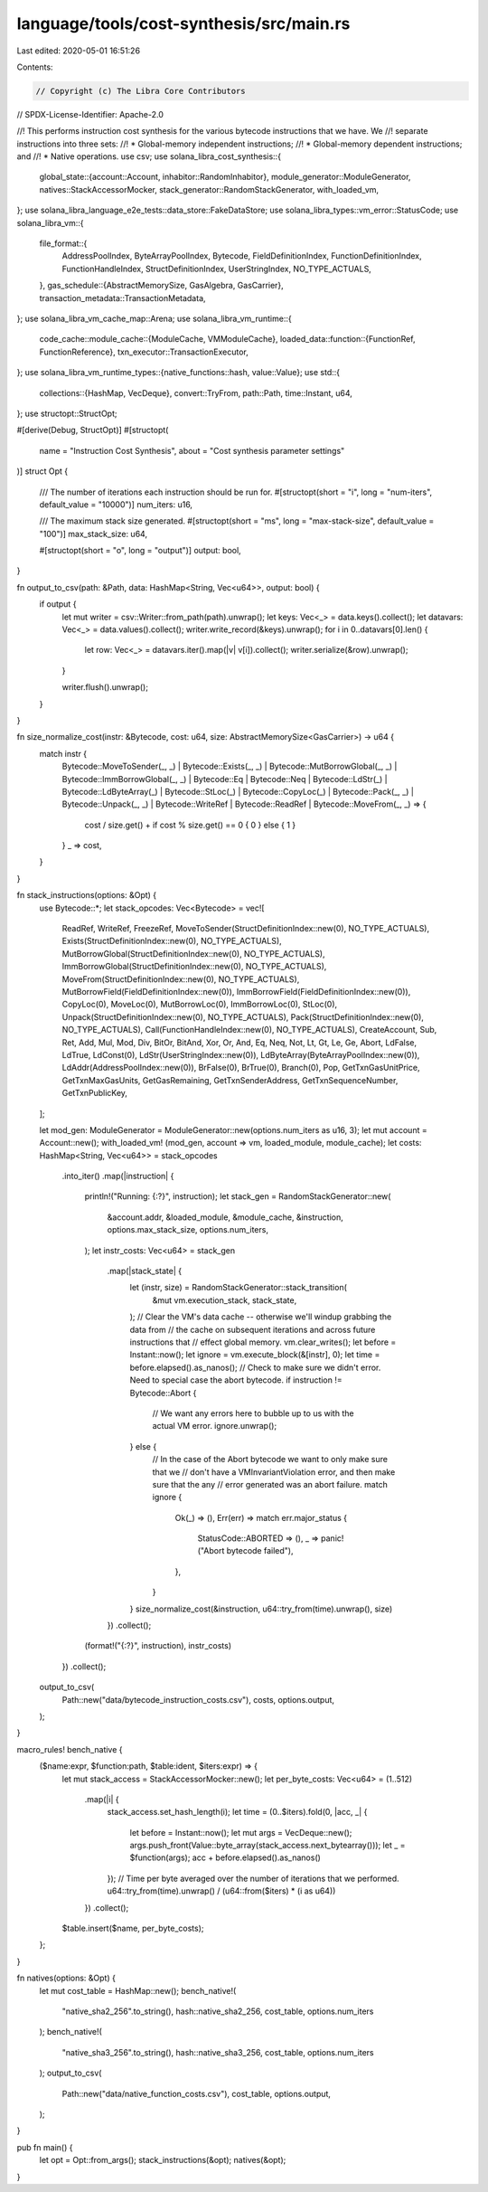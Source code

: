 language/tools/cost-synthesis/src/main.rs
=========================================

Last edited: 2020-05-01 16:51:26

Contents:

.. code-block:: rs

    // Copyright (c) The Libra Core Contributors
// SPDX-License-Identifier: Apache-2.0

//! This performs instruction cost synthesis for the various bytecode instructions that we have. We
//! separate instructions into three sets:
//! * Global-memory independent instructions;
//! * Global-memory dependent instructions; and
//! * Native operations.
use csv;
use solana_libra_cost_synthesis::{
    global_state::{account::Account, inhabitor::RandomInhabitor},
    module_generator::ModuleGenerator,
    natives::StackAccessorMocker,
    stack_generator::RandomStackGenerator,
    with_loaded_vm,
};
use solana_libra_language_e2e_tests::data_store::FakeDataStore;
use solana_libra_types::vm_error::StatusCode;
use solana_libra_vm::{
    file_format::{
        AddressPoolIndex, ByteArrayPoolIndex, Bytecode, FieldDefinitionIndex,
        FunctionDefinitionIndex, FunctionHandleIndex, StructDefinitionIndex, UserStringIndex,
        NO_TYPE_ACTUALS,
    },
    gas_schedule::{AbstractMemorySize, GasAlgebra, GasCarrier},
    transaction_metadata::TransactionMetadata,
};
use solana_libra_vm_cache_map::Arena;
use solana_libra_vm_runtime::{
    code_cache::module_cache::{ModuleCache, VMModuleCache},
    loaded_data::function::{FunctionRef, FunctionReference},
    txn_executor::TransactionExecutor,
};
use solana_libra_vm_runtime_types::{native_functions::hash, value::Value};
use std::{
    collections::{HashMap, VecDeque},
    convert::TryFrom,
    path::Path,
    time::Instant,
    u64,
};
use structopt::StructOpt;

#[derive(Debug, StructOpt)]
#[structopt(
    name = "Instruction Cost Synthesis",
    about = "Cost synthesis parameter settings"
)]
struct Opt {
    /// The number of iterations each instruction should be run for.
    #[structopt(short = "i", long = "num-iters", default_value = "10000")]
    num_iters: u16,

    /// The maximum stack size generated.
    #[structopt(short = "ms", long = "max-stack-size", default_value = "100")]
    max_stack_size: u64,

    #[structopt(short = "o", long = "output")]
    output: bool,
}

fn output_to_csv(path: &Path, data: HashMap<String, Vec<u64>>, output: bool) {
    if output {
        let mut writer = csv::Writer::from_path(path).unwrap();
        let keys: Vec<_> = data.keys().collect();
        let datavars: Vec<_> = data.values().collect();
        writer.write_record(&keys).unwrap();
        for i in 0..datavars[0].len() {
            let row: Vec<_> = datavars.iter().map(|v| v[i]).collect();
            writer.serialize(&row).unwrap();
        }

        writer.flush().unwrap();
    }
}

fn size_normalize_cost(instr: &Bytecode, cost: u64, size: AbstractMemorySize<GasCarrier>) -> u64 {
    match instr {
        Bytecode::MoveToSender(_, _)
        | Bytecode::Exists(_, _)
        | Bytecode::MutBorrowGlobal(_, _)
        | Bytecode::ImmBorrowGlobal(_, _)
        | Bytecode::Eq
        | Bytecode::Neq
        | Bytecode::LdStr(_)
        | Bytecode::LdByteArray(_)
        | Bytecode::StLoc(_)
        | Bytecode::CopyLoc(_)
        | Bytecode::Pack(_, _)
        | Bytecode::Unpack(_, _)
        | Bytecode::WriteRef
        | Bytecode::ReadRef
        | Bytecode::MoveFrom(_, _) => {
            cost / size.get() + if cost % size.get() == 0 { 0 } else { 1 }
        }
        _ => cost,
    }
}

fn stack_instructions(options: &Opt) {
    use Bytecode::*;
    let stack_opcodes: Vec<Bytecode> = vec![
        ReadRef,
        WriteRef,
        FreezeRef,
        MoveToSender(StructDefinitionIndex::new(0), NO_TYPE_ACTUALS),
        Exists(StructDefinitionIndex::new(0), NO_TYPE_ACTUALS),
        MutBorrowGlobal(StructDefinitionIndex::new(0), NO_TYPE_ACTUALS),
        ImmBorrowGlobal(StructDefinitionIndex::new(0), NO_TYPE_ACTUALS),
        MoveFrom(StructDefinitionIndex::new(0), NO_TYPE_ACTUALS),
        MutBorrowField(FieldDefinitionIndex::new(0)),
        ImmBorrowField(FieldDefinitionIndex::new(0)),
        CopyLoc(0),
        MoveLoc(0),
        MutBorrowLoc(0),
        ImmBorrowLoc(0),
        StLoc(0),
        Unpack(StructDefinitionIndex::new(0), NO_TYPE_ACTUALS),
        Pack(StructDefinitionIndex::new(0), NO_TYPE_ACTUALS),
        Call(FunctionHandleIndex::new(0), NO_TYPE_ACTUALS),
        CreateAccount,
        Sub,
        Ret,
        Add,
        Mul,
        Mod,
        Div,
        BitOr,
        BitAnd,
        Xor,
        Or,
        And,
        Eq,
        Neq,
        Not,
        Lt,
        Gt,
        Le,
        Ge,
        Abort,
        LdFalse,
        LdTrue,
        LdConst(0),
        LdStr(UserStringIndex::new(0)),
        LdByteArray(ByteArrayPoolIndex::new(0)),
        LdAddr(AddressPoolIndex::new(0)),
        BrFalse(0),
        BrTrue(0),
        Branch(0),
        Pop,
        GetTxnGasUnitPrice,
        GetTxnMaxGasUnits,
        GetGasRemaining,
        GetTxnSenderAddress,
        GetTxnSequenceNumber,
        GetTxnPublicKey,
    ];

    let mod_gen: ModuleGenerator = ModuleGenerator::new(options.num_iters as u16, 3);
    let mut account = Account::new();
    with_loaded_vm! (mod_gen, account => vm, loaded_module, module_cache);
    let costs: HashMap<String, Vec<u64>> = stack_opcodes
        .into_iter()
        .map(|instruction| {
            println!("Running: {:?}", instruction);
            let stack_gen = RandomStackGenerator::new(
                &account.addr,
                &loaded_module,
                &module_cache,
                &instruction,
                options.max_stack_size,
                options.num_iters,
            );
            let instr_costs: Vec<u64> = stack_gen
                .map(|stack_state| {
                    let (instr, size) = RandomStackGenerator::stack_transition(
                        &mut vm.execution_stack,
                        stack_state,
                    );
                    // Clear the VM's data cache -- otherwise we'll windup grabbing the data from
                    // the cache on subsequent iterations and across future instructions that
                    // effect global memory.
                    vm.clear_writes();
                    let before = Instant::now();
                    let ignore = vm.execute_block(&[instr], 0);
                    let time = before.elapsed().as_nanos();
                    // Check to make sure we didn't error. Need to special case the abort bytecode.
                    if instruction != Bytecode::Abort {
                        // We want any errors here to bubble up to us with the actual VM error.
                        ignore.unwrap();
                    } else {
                        // In the case of the Abort bytecode we want to only make sure that we
                        // don't have a VMInvariantViolation error, and then make sure that the any
                        // error generated was an abort failure.
                        match ignore {
                            Ok(_) => (),
                            Err(err) => match err.major_status {
                                StatusCode::ABORTED => (),
                                _ => panic!("Abort bytecode failed"),
                            },
                        }
                    }
                    size_normalize_cost(&instruction, u64::try_from(time).unwrap(), size)
                })
                .collect();
            (format!("{:?}", instruction), instr_costs)
        })
        .collect();

    output_to_csv(
        Path::new("data/bytecode_instruction_costs.csv"),
        costs,
        options.output,
    );
}

macro_rules! bench_native {
    ($name:expr, $function:path, $table:ident, $iters:expr) => {
        let mut stack_access = StackAccessorMocker::new();
        let per_byte_costs: Vec<u64> = (1..512)
            .map(|i| {
                stack_access.set_hash_length(i);
                let time = (0..$iters).fold(0, |acc, _| {
                    let before = Instant::now();
                    let mut args = VecDeque::new();
                    args.push_front(Value::byte_array(stack_access.next_bytearray()));
                    let _ = $function(args);
                    acc + before.elapsed().as_nanos()
                });
                // Time per byte averaged over the number of iterations that we performed.
                u64::try_from(time).unwrap() / (u64::from($iters) * (i as u64))
            })
            .collect();
        $table.insert($name, per_byte_costs);
    };
}

fn natives(options: &Opt) {
    let mut cost_table = HashMap::new();
    bench_native!(
        "native_sha2_256".to_string(),
        hash::native_sha2_256,
        cost_table,
        options.num_iters
    );
    bench_native!(
        "native_sha3_256".to_string(),
        hash::native_sha3_256,
        cost_table,
        options.num_iters
    );
    output_to_csv(
        Path::new("data/native_function_costs.csv"),
        cost_table,
        options.output,
    );
}

pub fn main() {
    let opt = Opt::from_args();
    stack_instructions(&opt);
    natives(&opt);
}


